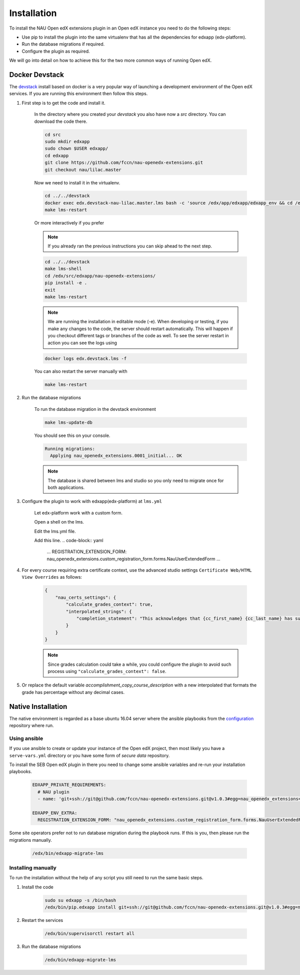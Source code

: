
============
Installation
============


To install the NAU Open edX extensions plugin in an Open edX instance you need to do the following steps:

* Use pip to install the plugin into the same virtualenv that has all the dependencies for edxapp (edx-platform).
* Run the database migrations if required.
* Configure the plugin as required.

We will go into detail on how to achieve this for the two more common ways of running Open edX.


Docker Devstack
===============

The `devstack <https://github.com/edx/devstack>`_ install based on docker is a very popular way of launching a development environment of the Open edX services. If you are running this environment then follow this steps.


#. First step is to get the code and install it.

    In the directory where you created your `devstack` you also have now a `src` directory. You can download the code there.

    .. code-block:: bash

        cd src
        sudo mkdir edxapp
        sudo chown $USER edxapp/
        cd edxapp
        git clone https://github.com/fccn/nau-openedx-extensions.git
        git checkout nau/lilac.master

    Now we need to install it in the virtualenv.

    .. code-block:: bash

        cd ../../devstack
        docker exec edx.devstack-nau-lilac.master.lms bash -c 'source /edx/app/edxapp/edxapp_env && cd /edx/src/edxapp/nau-openedx-extensions && pip install -e .'
        make lms-restart

    Or more interactively if you prefer

    .. note::
        If you already ran the previous instructions you can skip ahead to the next step.

    .. code-block:: bash

        cd ../../devstack
        make lms-shell
        cd /edx/src/edxapp/nau-openedx-extensions/
        pip install -e .
        exit
        make lms-restart

    .. note::
        We are running the installation in editable mode (-e). When developing or testing, if you make any changes to the code, the server should restart automatically. This will happen if you checkout different tags or branches of the code as well. To see the server restart in action you can see the logs using

    .. code-block:: bash

        docker logs edx.devstack.lms -f

    You can also restart the server manually with

    .. code-block:: bash

        make lms-restart


#. Run the database migrations

    To run the database migration in the devstack environment

    .. code-block:: bash

        make lms-update-db

    You should see this on your console.

    .. code-block:: bash

        Running migrations:
          Applying nau_openedx_extensions.0001_initial... OK

    .. note::
        The database is shared between lms and studio so you only need to migrate once for both applications.


#. Configure the plugin to work with edxapp(edx-platform) at ``lms.yml``

    Let edx-platform work with a custom form.

    Open a shell on the lms.

    .. code-block:: bash
        make lms-shell
        
    Edit the lms.yml file.
    
    .. code-block:: bash
        vim /edx/etc/lms.yml

    Add this line.
    .. code-block:: yaml
        ...
        REGISTRATION_EXTENSION_FORM: nau_openedx_extensions.custom_registration_form.forms.NauUserExtendedForm
        ...

#. For every course requiring extra certificate context, use the advanced studio settings ``Certificate Web/HTML View Overrides`` as follows:

    .. code-block:: json

        {
            "nau_certs_settings": {
                "calculate_grades_context": true,
                "interpolated_strings": {
                    "completion_statement": "This acknowledges that {cc_first_name} {cc_last_name} has succesfully completed the course"
                }
            }
        }

    .. image:: images/certs_config_example.png

    .. note::
        Since grades calculation could take a while, you could configure the plugin to avoid such process using ``"calculate_grades_context": false``.


#. Or replace the default variable `accomplishment_copy_course_description` with a new interpolated that formats the grade has percentage without any decimal cases.

    .. code-block:: json
        {
            "nau_certs_settings": {
                "calculate_grades_context": true,
                "interpolated_strings": {
                    "accomplishment_copy_course_description": {
                        "en": ", with a grade of {course_percent_grade:.0%}.",
                        "pt": ", com nota de {course_percent_grade:.0%}."
                    }
                }
            }
        }

Native Installation
===================

The native environment is regarded as a base ubuntu 16.04 server where the ansible playbooks from the `configuration <https://github.com/edx/configuration>`_ repository where run.

Using ansible
-------------

If you use ansible to create or update your instance of the Open edX project, then most likely you have a ``serve-vars.yml`` directory or you have some form of *secure data* repository.

To install the SEB Open edX plugin in there you need to change some ansible variables and re-run your installation playbooks.

    .. code-block:: yaml

        EDXAPP_PRIVATE_REQUIREMENTS:
          # NAU plugin
          - name: 'git+ssh://git@github.com/fccn/nau-openedx-extensions.git@v1.0.3#egg=nau_openedx_extensions==1.0.3'

        EDXAPP_ENV_EXTRA:
          REGISTRATION_EXTENSION_FORM: "nau_openedx_extensions.custom_registration_form.forms.NauUserExtendedForm"


Some site operators prefer not to run database migration during the playbook runs. If this is you, then please run the migrations manually.

    .. code-block:: shell

        /edx/bin/edxapp-migrate-lms


Installing manually
-------------------

To run the installation without the help of any script you still need to run the same basic steps.

#. Install the code

    .. code-block:: shell

        sudo su edxapp -s /bin/bash
        /edx/bin/pip.edxapp install git+ssh://git@github.com/fccn/nau-openedx-extensions.git@v1.0.3#egg=nau_openedx_extensions==1.0.3


#. Restart the services


    .. code-block:: shell

        /edx/bin/supervisorctl restart all

#. Run the database migrations

    .. code-block:: shell

        /edx/bin/edxapp-migrate-lms
